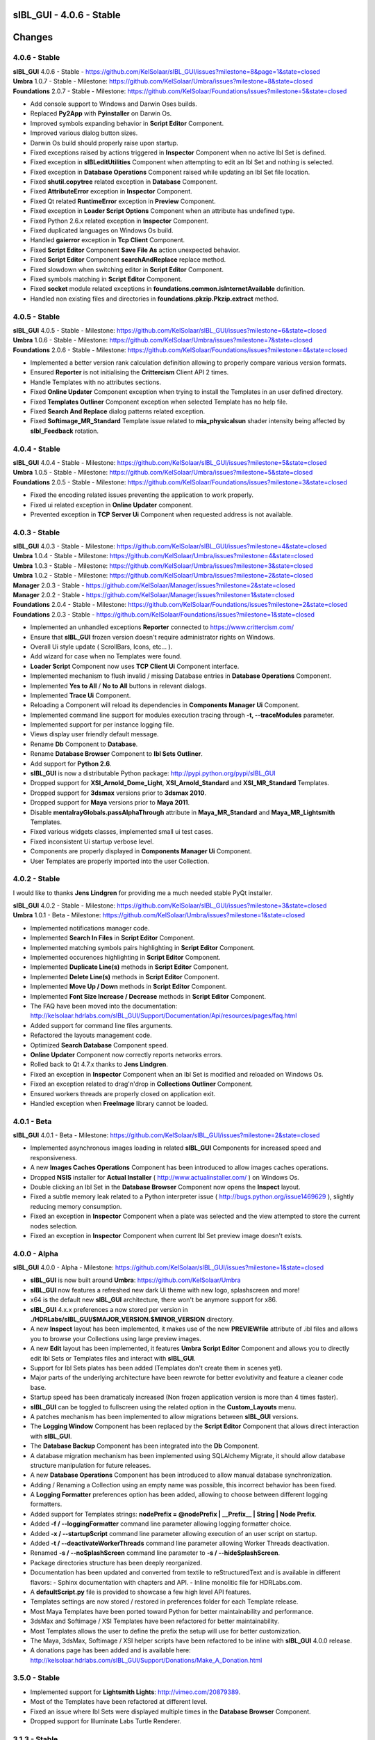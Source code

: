 **sIBL_GUI** - 4.0.6 - Stable
=============================

.. .changes

Changes
=======

.. raw:: html

    <div style="color: rgb(160, 96, 64);">
        <h2>Notes:</h2>
        <ul>
            <li>The following changes reflects the changes of <b>sIBL_GUI</b> package and also its dependencies.
            </li>
        </ul>
    </div>

4.0.6 - Stable
--------------

| **sIBL_GUI** 4.0.6 - Stable - https://github.com/KelSolaar/sIBL_GUI/issues?milestone=8&page=1&state=closed
| **Umbra** 1.0.7 - Stable - Milestone: https://github.com/KelSolaar/Umbra/issues?milestone=8&state=closed
| **Foundations** 2.0.7 - Stable - Milestone: https://github.com/KelSolaar/Foundations/issues?milestone=5&state=closed

-  Add console support to Windows and Darwin Oses builds.
-  Replaced **Py2App** with **Pyinstaller** on Darwin Os.
-  Improved symbols expanding behavior in **Script Editor** Component.
-  Improved various dialog button sizes.
-  Darwin Os build should properly raise upon startup.
-  Fixed exceptions raised by actions triggered in **Inspector** Component when no active Ibl Set is defined.
-  Fixed exception in **sIBLeditUtilities** Component when attempting to edit an Ibl Set and nothing is selected. 
-  Fixed exception in **Database Operations** Component raised while updating an Ibl Set file location.
-  Fixed **shutil.copytree** related exception in **Database** Component. 
-  Fixed **AttributeError** exception in **Inspector** Component.
-  Fixed Qt related **RuntimeError** exception in **Preview** Component. 
-  Fixed exception in **Loader Script Options** Component when an attribute has undefined type. 
-  Fixed Python 2.6.x related exception in **Inspector** Component.
-  Fixed duplicated languages on Windows Os build.
-  Handled **gaierror** exception in **Tcp Client** Component.
-  Fixed **Script Editor** Component **Save File As** action unexpected behavior.
-  Fixed **Script Editor** Component **searchAndReplace** replace method.
-  Fixed slowdown when switching editor in **Script Editor** Component.
-  Fixed symbols matching in **Script Editor** Component.
-  Fixed **socket** module related exceptions in **foundations.common.isInternetAvailable** definition.
-  Handled non existing files and directories in **foundations.pkzip.Pkzip.extract** method.

4.0.5 - Stable
--------------

| **sIBL_GUI** 4.0.5 - Stable - Milestone: https://github.com/KelSolaar/sIBL_GUI/issues?milestone=6&state=closed
| **Umbra** 1.0.6 - Stable - Milestone: https://github.com/KelSolaar/Umbra/issues?milestone=7&state=closed
| **Foundations** 2.0.6 - Stable - Milestone: https://github.com/KelSolaar/Foundations/issues?milestone=4&state=closed

-  Implemented a better version rank calculation definition allowing to properly compare various version formats.
-  Ensured **Reporter** is not initialising the **Crittercism** Client API 2 times.
-  Handle Templates with no attributes sections.
-  Fixed **Online Updater** Component exception when trying to install the Templates in an user defined directory.
-  Fixed **Templates Outliner** Component exception when selected Template has no help file.
-  Fixed **Search And Replace** dialog patterns related exception.
-  Fixed **Softimage_MR_Standard** Template issue related to **mia_physicalsun** shader intensity being affected by **sIbl_Feedback** rotation.

4.0.4 - Stable
--------------

| **sIBL_GUI** 4.0.4 - Stable - Milestone: https://github.com/KelSolaar/sIBL_GUI/issues?milestone=5&state=closed
| **Umbra** 1.0.5 - Stable - Milestone: https://github.com/KelSolaar/Umbra/issues?milestone=5&state=closed
| **Foundations** 2.0.5 - Stable - Milestone: https://github.com/KelSolaar/Foundations/issues?milestone=3&state=closed

-  Fixed the encoding related issues preventing the application to work properly.
-  Fixed ui related exception in **Online Updater** component. 
-  Prevented exception in **TCP Server Ui** Component when requested address is not available.

4.0.3 - Stable
--------------

| **sIBL_GUI** 4.0.3 - Stable - Milestone: https://github.com/KelSolaar/sIBL_GUI/issues?milestone=4&state=closed
| **Umbra** 1.0.4 - Stable - Milestone: https://github.com/KelSolaar/Umbra/issues?milestone=4&state=closed
| **Umbra** 1.0.3 - Stable - Milestone: https://github.com/KelSolaar/Umbra/issues?milestone=3&state=closed
| **Umbra** 1.0.2 - Stable - Milestone: https://github.com/KelSolaar/Umbra/issues?milestone=2&state=closed
| **Manager** 2.0.3 - Stable - https://github.com/KelSolaar/Manager/issues?milestone=2&state=closed
| **Manager** 2.0.2 - Stable - https://github.com/KelSolaar/Manager/issues?milestone=1&state=closed
| **Foundations** 2.0.4 - Stable - Milestone: https://github.com/KelSolaar/Foundations/issues?milestone=2&state=closed
| **Foundations** 2.0.3 - Stable - https://github.com/KelSolaar/Foundations/issues?milestone=1&state=closed

-  Implemented an unhandled exceptions **Reporter** connected to https://www.crittercism.com/
-  Ensure that **sIBL_GUI** frozen version doesn't require administrator rights on Windows.
-  Overall Ui style update ( ScrollBars, Icons, etc... ).
-  Add wizard for case when no Templates were found.
-  **Loader Script** Component now uses **TCP Client Ui** Component interface.
-  Implemented mechanism to flush invalid / missing Database entries in **Database Operations** Component.
-  Implemented **Yes to All** / **No to All** buttons in relevant dialogs.
-  Implemented **Trace Ui** Component.
-  Reloading a Component will reload its dependencies in **Components Manager Ui** Component.
-  Implemented command line support for modules execution tracing through **-t, --traceModules** parameter.
-  Implemented support for per instance logging file.
-  Views display user friendly default message.
-  Rename **Db** Component to **Database**.
-  Rename **Database Browser** Component to **Ibl Sets Outliner**.
-  Add support for **Python 2.6**.
-  **sIBL_GUI** is now a distributable Python package: http://pypi.python.org/pypi/sIBL_GUI
-  Dropped support for **XSI_Arnold_Dome_Light**, **XSI_Arnold_Standard** and **XSI_MR_Standard** Templates.
-  Dropped support for **3dsmax** versions prior to **3dsmax 2010**.
-  Dropped support for **Maya** versions prior to **Maya 2011**.
-  Disable **mentalrayGlobals.passAlphaThrough** attribute in **Maya_MR_Standard** and **Maya_MR_Lightsmith** Templates.
-  Fixed various widgets classes, implemented small ui test cases.
-  Fixed inconsistent Ui startup verbose level.
-  Components are properly displayed in **Components Manager Ui** Component.
-  User Templates are properly imported into the user Collection.

4.0.2 - Stable
--------------

I would like to thanks **Jens Lindgren** for providing me a much needed stable PyQt installer. 

| **sIBL_GUI** 4.0.2 - Stable - Milestone: https://github.com/KelSolaar/sIBL_GUI/issues?milestone=3&state=closed
| **Umbra** 1.0.1 - Beta - Milestone: https://github.com/KelSolaar/Umbra/issues?milestone=1&state=closed

-  Implemented notifications manager code.
-  Implemented **Search In Files** in **Script Editor** Component.
-  Implemented matching symbols pairs highlighting in **Script Editor** Component.
-  Implemented occurences highlighting in **Script Editor** Component.
-  Implemented **Duplicate Line(s)** methods in **Script Editor** Component.
-  Implemented **Delete Line(s)** methods in **Script Editor** Component.
-  Implemented **Move Up / Down** methods in **Script Editor** Component.
-  Implemented **Font Size Increase / Decrease** methods in **Script Editor** Component.
-  The FAQ have been moved into the documentation: http://kelsolaar.hdrlabs.com/sIBL_GUI/Support/Documentation/Api/resources/pages/faq.html
-  Added support for command line files arguments.
-  Refactored the layouts management code.
-  Optimized **Search Database** Component speed.
-  **Online Updater** Component now correctly reports networks errors.
-  Rolled back to Qt 4.7.x thanks to **Jens Lindgren**.
-  Fixed an exception in **Inspector** Component when an Ibl Set is modified and reloaded on Windows Os.
-  Fixed an exception related to drag'n'drop in **Collections Outliner** Component.
-  Ensured workers threads are properly closed on application exit.
-  Handled exception when **FreeImage** library cannot be loaded.

4.0.1 - Beta
------------

**sIBL_GUI** 4.0.1 - Beta - Milestone: https://github.com/KelSolaar/sIBL_GUI/issues?milestone=2&state=closed

-  Implemented asynchronous images loading in related **sIBL_GUI** Components for increased speed and responsiveness.
-  A new **Images Caches Operations** Component has been introduced to allow images caches operations.
-  Dropped **NSIS** installer for **Actual Installer** ( http://www.actualinstaller.com/ ) on Windows Os.
-  Double clicking an Ibl Set in the **Database Browser** Component now opens the **Inspect** layout.
-  Fixed a subtle memory leak related to a Python interpreter issue ( http://bugs.python.org/issue1469629 ), slightly reducing memory consumption. 
-  Fixed an exception in **Inspector** Component when a plate was selected and the view attempted to store the current nodes selection.
-  Fixed an exception in **Inspector** Component when current Ibl Set preview image doesn't exists.

4.0.0 - Alpha
--------------

**sIBL_GUI** 4.0.0 - Alpha - Milestone: https://github.com/KelSolaar/sIBL_GUI/issues?milestone=1&state=closed

-  **sIBL_GUI** is now built around **Umbra**: https://github.com/KelSolaar/Umbra
-  **sIBL_GUI** now features a refreshed new dark Ui theme with new logo, splashscreen and more!
-  x64 is the default new **sIBL_GUI** architecture, there won't be anymore support for x86.
-  **sIBL_GUI** 4.x.x preferences a now stored per version in **./HDRLabs/sIBL_GUI/$MAJOR_VERSION.$MINOR_VERSION** directory.
-  A new **Inspect** layout has been implemented, it makes use of the new **PREVIEWfile** attribute of .ibl files and allows you to browse your Collections using large preview images.
-  A new **Edit** layout has been implemented, it features **Umbra** **Script Editor** Component and allows you to directly edit Ibl Sets or Templates files and interact with **sIBL_GUI**. 
-  Support for Ibl Sets plates has been added (Templates don't create them in scenes yet).
-  Major parts of the underlying architecture have been rewrote for better evolutivity and feature a cleaner code base.
-  Startup speed has been dramaticaly increased (Non frozen application version is more than 4 times faster).
-  **sIBL_GUI** can be toggled to fullscreen using the related option in the **Custom_Layouts** menu.
-  A patches mechanism has been implemented to allow migrations between **sIBL_GUI** versions.
-  The **Logging Window** Component has been replaced by the **Script Editor** Component that allows direct interaction with **sIBL_GUI**.
-  The **Database Backup** Component has been integrated into the **Db** Component.
-  A database migration mechanism has been implemented using SQLAlchemy Migrate, it should allow database structure manipulation for future releases.
-  A new **Database Operations** Component has been introduced to allow manual database synchronization.
-  Adding / Renaming a Collection using an empty name was possible, this incorrect behavior has been fixed.
-  A **Logging Formatter** preferences option has been added, allowing to choose between different logging formatters.
-  Added support for Templates strings: **nodePrefix = @nodePrefix | __Prefix__ | String | Node Prefix**.
-  Added **-f / --loggingFormatter** command line parameter allowing logging formatter choice.
-  Added **-x / --startupScript** command line parameter allowing execution of an user script on startup.
-  Added **-t / --deactivateWorkerThreads** command line parameter allowing Worker Threads deactivation.
-  Renamed **-s / --noSplashScreen** command line parameter to **-s / --hideSplashScreen**.
-  Package directories structure has been deeply reorganized.
-  Documentation has been updated and converted from textile to reStructuredText and is available in different flavors:
   -  Sphinx documentation with chapters and API.
   -  Inline monolitic file for HDRLabs.com.
-  A **defaultScript.py** file is provided to showcase a few high level API features.
-  Templates settings are now stored / restored in preferences folder for each Template release. 
-  Most Maya Templates have been ported toward Python for better maintainability and performance.
-  3dsMax and Softimage / XSI Templates have been refactored for better maintainability.
-  Most Templates allows the user to define the prefix the setup will use for better customization.
-  The Maya, 3dsMax, Softimage / XSI helper scripts have been refactored to be inline with **sIBL_GUI** 4.0.0 release.
-  A donations page has been added and is available here: http://kelsolaar.hdrlabs.com/sIBL_GUI/Support/Donations/Make_A_Donation.html

3.5.0 - Stable
--------------

-  Implemented support for **Lightsmith Lights**: http://vimeo.com/20879389.
-  Most of the Templates have been refactored at different level.
-  Fixed an issue where Ibl Sets were displayed multiple times in the **Database Browser** Component.
-  Dropped support for Illuminate Labs Turtle Renderer.

3.1.3 - Stable
--------------

-  Templates have now options to define different light types: **Area**, **Directional**, **Point**, **Spot**, etc...
-  **Search Database** Component **In Tags Cloud** method is now case sensitive.
-  Fixed a remaining issue in **Search Database** Component and empty Ibl Set attributes in the **In Tags Cloud** method.
-  Fixed Windows building file to prevent incorrect Templates folder hierarchy.

3.1.2 - Stable
--------------

-  Fixed issues with the **Search Database** Component and empty Ibl Set attributes.
-  Added new **In Tags Cloud** method to the **Search Database** Component. It's now possible to search for multiples keywords in any order either by typing them in the **Search Database** widget or select them in the **Tags Cloud** widget.
-  **Search Database** widget now has a button to clear the current search.
-  Implemented units tests on **sIBL_GUI** **foundations**, **manager** and **globals** packages.
-  Extracted multiple packages to new repositories for better code reusability.

3.1.1 - Stable
--------------

-  Fixed **Add Content** broken context menu entry of **Collection Outliner** Component.
-  Fixed a code regression preventing export of Ibl Sets with comments.

3.1.0 - Stable
--------------

-  **sIBL_GUI** now uses Python 2.7.1, allowing usage of OrderedDict, Templates attributes are now displayed in correct order.
-  Replaced Google Maps by Bing Maps: Google Maps support is broken at the moment on Qt Webkit.
-  Added **-s / --noSplashScreen** command line parameter allowing user to deactivate the splashscreen.
-  Added support for Templates enums: **lightType = @lightType | Area;Directional;Spot | Enum | Light Type**.
-  Fixed an inconsistency related to the comments in the file parser.
-  Help files stored on network are now properly opened on Windows.
-  Modified Ibl Sets now refresh properly within the current session.
-  Added a new fancy splashscreen image thanks to Bob Groothuis.
-  Updated Windows icon.
-  Lots of code refactoring and updates.

3.0.9 - Stable
--------------

-  **sIBL_GUI** has now an Internal Images Previewer: You can quickly check your Ibl Sets images by right-clicking the **Database Browser** and use one of the new **Preview ...** context menu entry. It's also possible to use an External Viewer / Editor by assigning it in the Preferences. Picturenaut is obviously the way to go: http://www.hdrlabs.com/picturenaut/index.html.
-  Refactored the way Third Party Images formats are loaded by using direct memory access and custom FreeImage library build: Third Party Images loading is now 10 to 20 times faster.
-  Implemented Ibl Sets database display name edition: Double click an Ibl Set in the **Database Browser** Component to edit it's display name.
-  **-r / --databaseReadOnly** command line parameter properly disable **Database Browser**, **Collections Outliner** and **Templates Outliner** Components drag'n'drop capabilities and **Collections Outliner** Component editing capabilities.
-  Fixed a code regression preventing **Templates Informations** widget display.
-  Fixed a potential application crash when dragging multiples Ibl Sets from a Collection to another on Mac Os X.
-  Worker Threads are properly terminated on application exit.
-  Switched Darwin Installer to DropDmg application: Dmg icons are laid out correctly now.

3.0.8 - Stable
--------------

-  **sIBL_GUI** for Windows now is natively built on Windows 7, this should Fixed the slow startup issues reported on Windows Vista / 7.
-  Implemented drag'n'drop in various Components (Network paths are currently not supported on Windows Vista / 7):

   -  **Database Browser** Component: You can drag'n'drop Ibl Sets folders or Ibl Sets files directly from the Os.
   -  **Collections Outliner** Component: You can also drag'n'drop folders or Ibl Sets files directly from the Os.
   -  **Templates Outliner** Component: You can drag'n'drop Templates folders or Templates files directly from the Os.

-  Made the code stronger when **sIBL_GUI** deals with corrupted Ibl / Templates Files.
-  Refactored portions of the exceptions handling code.

3.0.7 - Stable
--------------

-  Standard Output and Standard Errors messages are redirected to the Logging Window.
-  **sIBL_GUI** creates one session per thread for SQLite database access thus increasing application stability.
-  Thumbnails size preference is restored on application start.
-  Each Component has its own section in the preferences file, resulting in a better and stronger file structure. (You will will need to reconfigure Components preferences).
-  Session geometry is always restored on application start ignoring the state of the **Restore Geometry On Layout Change** preferences option.
-  Fixed **Sets Scanner** Component regular expressions, it can now process paths with non alphanumerical characters (**C:/Program Files (x86)/**).
-  Fixed walkers arguments regular expressions so that they search for correct files extensions.
-  Added **-o / --loaderScriptsOutputDirectory** command line parameter allowing user to specify loader scripts output directory.
-  Added **-r / --databaseReadOnly** command line parameter that disable database edition methods.
-  Added **-d / --databaseDirectory** command line parameter allowing user to specify the database directory.
-  Added **-u / --userApplicationDataDirectory** command line parameter allowing user to specify application data directory (Preferences directory).

3.0.6 - Stable
--------------

-  Session layout state is now stored and restored on application start and exit. If you had a previous **sIBL_GUI** 3 installation, you may encounter two issues:

   -  The first time you launch **sIBL_GUI** 3.0.6, the application window will be empty, simply click one of the main toolbar layouts. This is happening because if not absolutely needed I would like to avoid Implementeding compatibility code.
   -  Your settings file will be a bit messy and missing some attributes. This will not prevent **sIBL_GUI** running properly. *It's however advised to remove it!* If you need to preserve some customs layouts, backup your original settings file, and merge them into the new one. Don't hesitate to contact me if you are encountering difficulties while doing the merge.

-  Moved Templates and Ibl Sets scanners to separate threads for increased performances.
-  Added support for command line parameters.
-  Fixed a regression with **Lights|DynamicLights** attribute export.
-  Binded FreeImage C/C++ imaging library, **sIBL_GUI** can now manipulate and access a lot more image formats.
-  Application walker is now skipping Mac Os X **._** files.

3.0.5 - Stable
--------------

-  Templates folders hierarchy has been updated. *It's strongly advised to uninstall any previous **sIBL_GUI** 3 version before installing this stable release.*
-  Database Browser is properly refreshing when a Collection is removed.
-  Database Browser items are again correctly laid out on **sIBL_GUI** resize.
-  Added **debug** verbose messages in a lot of methods.
-  Fixed wrong versions numbers calculations.

3.0.4 - Beta
------------

-  Templates paths are now provided to Loader Scripts.
-  **Database Browser** and **Templates Outliner** Components store / restore their selection when the Database is updated.
-  Changed **Components Manager Ui**, **Database Browser**, **Collections Outliner**, **Templates Outliner** Components to Qt Model / View framework.

3.0.3 - Alpha
-------------

-  Added application icon.
-  Regenerated Templates documentation help files.
-  Added application documentation help file.
-  Added Softimage 2011 Template.
-  Improved startup time.
-  Added callback for Components instantiation.
-  Online Updater skip extracting corrupted .zip files.
-  Changed the Toolbar Widgets.
-  Updated various Ui files / pictures.

3.0.2 - Alpha
-------------

-  Updated various Ui files / pictures.
-  Added Templates Versions filtering context menu option.
-  Merged **Database Browser** and **Thumbnails Size** Components.
-  Changed **Online Updater** Component IODevice to QFile, Windows 7 and Vista downloads are not corrupted anymore.
-  Various Ui tweaks.

3.0.1 - Alpha
-------------

-  Fixed slashes path issues on Windows preventing correct Sets loading in Maya.
-  Fixed Incorrect loaderScript path on Windows Socket Connections.
-  Fixed an error preventing the Templates Locations of being browsed.
-  Fixed drag'n'drop in the Templates Outliner Widget.

3.0.0 - Alpha
-------------

-  Full **sIBL_GUI** rewrite / refactoring.
-  First release in the new repository.

2.1.1 - Stable
--------------

-  Updated **sIBL_GUI** Help / Manual.
-  **sIBL_GUI**_FTP is now starting Download automatically when invoked, **Start Download** Button has been removed.
-  **sIBL_GUI** now restores the last visited folder.
-  Render Combo Box added in the Import Tab (Useful when you have multiple Templates for a Renderer).
-  Refinements in **sIBL_GUI** UI.

2.1.0 - Stable
--------------

-  New ReWire Widget in the Import Tab, you can now for example use the Lighting Image as Background or the Reflection one for the Lighting, it's even possible to load Custom Images so you can nearlly dynamically create your IBL on the fly.
-  Resorted **sIBL_GUI** Updater Columns.
-  Refinements in **sIBL_GUI** UI.
-  Corrected the incorrect Help / Manual Files Download Path on Frozen Executables.

2.0.8 - Stable
--------------

-  Updater / FTP Code Cleanup.
-  Fixed a Bug where more Templates than required were downloaded by **sIBL_GUI** Updater.
-  Debugging Code Cleanup.

2.0.7 - Stable
--------------

-  Refinements in **sIBL_GUI** UI.
-  Better Verbose when Remote Connection failed.
-  Manual / Help Files now load properly from a Windows Server Path.
-  Code Consolidation on Windows.

2.0.6 - Stable
--------------

-  Last Maya Templates are packaged.
-  Corrected a bug introduced during the Custom Text Editor / Browser Code refactoring.
-  Wait Cursor is properly released when Checking For New Releases.

2.0.5 - Release Candidate
-------------------------

-  Updated **sIBL_GUI** Help / Manual.
-  Refinements in **sIBL_GUI** UI.
-  Corrected a bug where user define Custom Editor / Browser weren't starting.
-  A default Picture is used when a Thumbnail is using an unsupported File Format (Tga / Tif are not supported yet for example).
-  Options Table Widgets are now properly reseted when there are no Templates available.
-  **sIBL_GUI** FTP is verbosing when Gathering Files List.
-  It's now possible to choose the Templates you want to download.
-  Custom Widgets code refactoring for better reusability.

2.0.2 - Beta
------------

-  Maya MR Template Help / Manual Files updated.
-  Maya Templates have been updated, VRay For Maya and Turtle For Maya are released as stable.
-  GPS Map is now a .jpg file for faster loading and XSI Addon Packaging Problem.

2.0.1 - Beta
------------

-  Corrected a Windows bug preventing download of Templates / Help.
-  Started Maya VRay and Maya Turtle Help / Manual Files.
-  Added Maya VRay and Maya Turtle Templates.
-  Refactored the Send/Edit sIBL code to something cleaner and stronger.
-  **Ignore Missing Templates** Option sets to False by default now on a fresh install.
-  Refinements in **sIBL_GUI** UI.

2.0.0 - Alpha
-------------

-  Updated **sIBL_GUI** Help / Manual.
-  Refinements in **sIBL_GUI** UI.
-  Trapped some errors if loader script failed.
-  Corrected an error in sIBL_Framework introduced while reorganizing Imports.
-  GPS Map Markers weren't properly resized while using the keyboard shortcuts to zoom in and out.
-  Cleaned a bit the Collection ListWidget ToolTips V2 Support Code.

1.9.2 - Alpha
-------------

-  Updated **sIBL_GUI** Help / Manual.
-  Improved Collection ListWidget ToolTips with Shot Time.
-  Refinements in **sIBL_GUI** UI.
-  Line Edits are not cropping their content anymore on Mac Os X.
-  Changed the About Tab with Links Support, etc.
-  An option is now available in Preferences to Ignore Missing Templates so you are not spammed with Templates you don't have locally.

1.9.1 - Alpha
-------------

-  Updated **sIBL_GUI** Help / Manual.
-  Tweaked the OsWalker so it correctly return files with multiple **.** in their name.
-  Splashscreen now stays on top of other windows.

1.9.0 - Alpha
-------------

-  Templates names have been changed.
-  A Splashscreen is now showing on initialization.
-  **sIBL_GUI** FTP Code has been slightly tweaked.
-  **sIBL_GUI_Updater** is now also checking for Templates releases. This release makes 1.4.X update mechanism obsolete.
-  Catched an exception when the Logging File is deleted while **sIBL_GUI** write into it.
-  Refinements in **sIBL_GUI** UI.
-  I wanted **sIBL_GUI** next stable release to be a 1.5, but since we are introducing the sIBL V2 File Format, I'm jumping the release numbers closer to 2.0.

1.4.3 - Alpha
-------------

-  GPS Map Zooming code has been tweaked, it should be smoother now.
-  Added OpenGL support to the GPS Map. There are some new related options in the preferences.
-  Tweaks in sIBL_Framework Dynamic Lights Handling to correct some problems with Maya Mel Script.
-  Improved sIBL_Parser, it uses now some Regex matching for stronger behavior and the Class is faster too.
-  Added GUI Support for sIBL V2 Format Parameters, Improved the Import Tab and some others minor Interface tweaks.
-  Removed some Remote Connection bugs.
-  Refactored Options Toolbox True/False Buttons to something cleaner and more in line with PyQt.
-  Removed a bug in the Search Function.
-  Cleaned some Functions Tracing related code.
-  Optimised Edit / Browser Code.
-  Exit Code is much cleaner, Logging Handlers are properly stopped and closed.

1.4.2 - Alpha
-------------

-  sIBL_Framework / sIBL_Parser have been refactored to deal with the new introduced parameters.
-  Refinements in **sIBL_GUI** UI.

1.4.1 - Alpha
-------------

-  Refactored some **sIBL_GUI** Methods and changed the GUI Messages code.
-  An Online Version Checker is now checking for **sIBL_GUI** Last Releases.
-  The Manual Browser has been changed to a more powerfull Widget (QWebView).

1.4.0 - Alpha
-------------

-  sIBL_IO Refactored to a more generic Class (sIBL_Parser).
-  Corrected one of the most nastier Bug I encountered since I'm working on **sIBL_GUI**. QSetting Class seems to affect Qt Dynamic Libraries (I'm using the Jpeg one) in a way that was making Qjpeg not working when reading settings.
-  FTP Code is now Threaded. Interface should be smooth while Downloading.
-  **sIBL_GUI** is now able to load multiple Help files (It will be possible to provide Help Files for the Templates now).
-  sIBL_Templates Class has been changed to a more generic and flexible Class (sIBL_Recursive_Walker).
-  Refinements in **sIBL_GUI** UI to include the new Help features.

1.3.0 - Alpha
-------------

-  Added Remote Templates / Help Download with the coding of **sIBL_GUI_FTP** Class. You can now download Templates and the Help directly from HDRLabs FTP. Notice the FTP Code is curently not multithreaded so the interface can be a bit laggy while downloading.
-  Added an Edit button for easier Collection Management.
-  Refinements in **sIBL_GUI** UI.
-  Corrected some Mac Os X related Logging issues.
-  Corrected some sIBL_Framework Logging issues.
-  Reworked the Exception Code.

1.2.6 - Alpha
-------------

-  Corrected a bug with Logging File not being found when opening a **sIBL_GUI** File / Directory Browser.
-  Logging Level is now correctly evaluated at **sIBL_GUI** startup.
-  Fixed the Code Syntax that was making the compiled **sIBL_GUI** Executable to crash on program exit (Console Verbose was disabled because of this in **sIBL_GUI** 1.2.5).
-  Refactored **sIBL_GUI** Settings Code using the QSettings Class.

1.2.5 - Alpha
-------------

-  Refactored **sIBL_GUI** Logging / Verbose: Now **sIBL_GUI** and sIBL_Framework use Python Standard Logging. Both are using a Log file: ****sIBL_GUI**_LogFile.log** for **sIBL_GUI** and **sIBL_Framework_LogFile.log** for sIBL_Framework. Those files are deleted then created each time the softwares start. One side effect is that if you launch two instances of **sIBL_GUI**, they will both output Log to ****sIBL_GUI**_LogFile.log** file, while it will not prevent **sIBL_GUI** from working, both Logging will be mixed.
-  Refactored **sIBL_GUI** Functions Call Trace: A Decorator is now used to trace whenever a function is called.
-  Added a brand new GPS Map under the Collection Browser. You can now see a Marker Cloud of sIBL Locations.
-  Interface Tweak to insert the new GPS Map.
-  Code Comment Improvements.

1.0.0 - Stable
--------------

-  Added **Edit In sIBLEdit** Linux Code though it seems there is maybe a bug with sIBLEdit preventing it to work.

0.9.9 - Release Candidate
-------------------------

-  Corrected introduced Bug in **Open Output Folder** button.
-  Code refactoring around Collections management.
-  Corrected Code execution when clicking Remove button and nothing was selected.
-  Clicking Remove Button when multiple items were selected on same row was throwing an error, this has been Fixed.

0.9.8 - Beta
------------

-  Code refinement for Mac Os X.
-  Mac Os X Release is now available as .dmg files (Thanx to Emanuele Santos and Volxen for their help).
-  Updated Windows NSIS Installer Script Code and corrected some Bugs related to Shortcuts creation.
-  Minor Code tweaks on sIBL_Framework.
-  Updated **sIBL_GUI** Help File - Manual.

0.9.7 - Beta
------------

-  **sIBL_GUI** behavior with corrupted Ibl Sets should be better.
-  Started Mac Os X Code (There is no **sIBL_GUI** packaged version for now).
-  Managed to half pack the Linux Release (You still need to download QT Libraries, refer to the Help File - Manual).
-  Updated **sIBL_GUI** Help File - Manual.

0.9.6 - Alpha
-------------

-  Bug introduced with Linux Code that prevented remote execution with Maya on Windows.
-  Corrected a dangerous behavior introduced with Eclipse NSIS Plugin: It adds this line to the setup script: **RmDir /r /REBOOTOK $INSTDIR**. That means that if you installed by mistake at the root of **Program Files/** and not in **Program Files/**sIBL_GUI****, everything in **Program Files/** will be deleted. **sIBL_GUI** - 0.9.6 For Windows and 12 October Nightly Releases are concerned!

0.9.6 - Alpha
-------------

-  Windows version now uses NSIS Installer for a better user experience.
-  Added Custom Browser Option in Preferences.
-  Added Custom Text Editor in Preferences.
-  Existence of paths from Preferences File is now checked.
-  Linux Code. (Notice that you will need a **TMPDIR** Environment Variable)
-  Documented the Code for Sources Release.

0.9.5 - Alpha
-------------

-  Corrected some erroneus Preferences File save state.
-  Template folder is now recursively scanned, so you can add as many folders you want in, try avoid using same Template names.
-  Refactored the way **sIBL_GUI** is verbosing, each method/definition now output something. Using the Debug Verbose Level will slow down performances.
-  Some Code optimisations/refactoring.
-  Infos in overlay if you keep your mouse over a Ibl Set in the ListView.
-  Search function available.
-  Improved filtering methods and behavior of **sIBL_GUI**.

0.9.4 - Alpha
-------------

-  Refined Socket Connection Code (**sIBL_GUI** can now directly connect to XSI too).
-  Added Custom IP Adress instead of the hardCoded **Localhost** one (**sIBL_GUI** should be able to connect through Network).
-  Connection Address and Port now take their Default Values from the Template.
-  Interface polishing.
-  Removed Collections Items reordering pop when triggering Filtering.
-  Corrected a bug related to the Nice Attribute Name feature and the sIBL Input/Output Class.

0.9.3 - Alpha
-------------

-  Wrote Socket and OLE Connection Code (**sIBL_GUI** can now directly connect To 3dsmax and Maya).
-  Added some eye candy buttons in the Templates Options.
-  Code cleaning and increased Verbose in Debug.

0.9.2 - Alpha
-------------

-  Corrected the Collection Filtering bug (Forget to pass a value to my verbose function!)

0.9.2 - Alpha
-------------

-  Improved Templates folder parsing.
-  Started Socket Connection Code.

0.9.1 - Alpha
-------------

-  Fixed refreshing Log Window bug.

0.9.0 - Alpha
-------------

-  Initial release of **sIBL_GUI** for Windows.

.. .about

About
-----

| **sIBL_GUI** by Thomas Mansencal – 2008 - 2013
| Copyright© 2008 - 2013 – Thomas Mansencal – `thomas.mansencal@gmail.com <mailto:thomas.mansencal@gmail.com>`_
| This software is released under terms of GNU GPL V3 license: http://www.gnu.org/licenses/
| `http://www.thomasmansencal.com/ <http://www.thomasmansencal.com/>`_